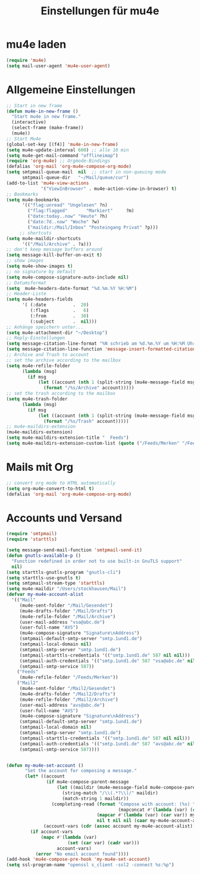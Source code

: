 #+TITLE: Einstellungen für mu4e
* mu4e laden
  #+begin_src emacs-lisp
    (require 'mu4e)
    (setq mail-user-agent 'mu4e-user-agent)
  #+end_src
* Allgemeine Einstellungen
   #+begin_src emacs-lisp
     ;; Start in new frame
     (defun mu4e-in-new-frame ()
       "Start mu4e in new frame."
       (interactive)
       (select-frame (make-frame))
       (mu4e))
     ;; Start Mu4e
     (global-set-key [(f4)] 'mu4e-in-new-frame)
     (setq mu4e-update-interval 600) ;; alle 10 min
     (setq mu4e-get-mail-command "offlineimap")
     (require 'org-mu4e) ;; Orgmode-Bindings 
     (defalias 'org-mail 'org-mu4e-compose-org-mode)
     (setq smtpmail-queue-mail  nil  ;; start in non-queuing mode
           smtpmail-queue-dir   "~/Mail/queue/cur")
     (add-to-list 'mu4e-view-actions
                  '("ViewInBrowser" . mu4e-action-view-in-browser) t)
     ;; Bookmarks
     (setq mu4e-bookmarks
           '(("flag:unread" "Ungelesen" ?n)
             ("flag:flagged"       "Markiert"     ?m)
             ("date:today..now" "Heute" ?h)
             ("date:7d..now" "Woche" ?w)  
             ("maildir:/Mail/Inbox" "Posteingang Privat" ?p)))
          ;; shortcuts
     (setq mu4e-maildir-shortcuts
           '(("/Mail/Archive" . ?a)))
     ;; don't keep message buffers around
     (setq message-kill-buffer-on-exit t)
     ;; show images
     (setq mu4e-show-images t)
     ;; no signature by default
     (setq mu4e-compose-signature-auto-include nil)
     ;; Datumsformat
     (setq  mu4e-headers-date-format "%d.%m.%Y %H:%M") 
     ;; Header-Liste
     (setq mu4e-headers-fields
           '( (:date          .  20)
              (:flags         .   6)
              (:from          .  30)
              (:subject       .  nil)))
     ;; Anhänge speichern unter...
     (setq mu4e-attachment-dir "~/Desktop")
     ;; Reply-Einstellungen
     (setq message-citation-line-format "%N schrieb am %d.%m.%Y um %H:%M Uhr:\n")
     (setq message-citation-line-function 'message-insert-formatted-citation-line)
     ;; Archive and Trash to account
     ;; set the archive according to the mailbox
     (setq mu4e-refile-folder
           (lambda (msg)
             (if msg
                 (let ((account (nth 1 (split-string (mu4e-message-field msg :maildir) "/"))))
                   (format "/%s/Archive" account)))))
     ;; set the trash according to the mailbox
     (setq mu4e-trash-folder
           (lambda (msg)
             (if msg
                 (let ((account (nth 1 (split-string (mu4e-message-field msg :maildir) "/"))))
                   (format "/%s/Trash" account)))))
     ;; mu4e-maildirs-extension
     (mu4e-maildirs-extension)
     (setq mu4e-maildirs-extension-title "  Feeds")
     (setq mu4e-maildirs-extension-custom-list (quote ("/Feeds/Merken" "/Feeds/Zeitschriften" "/Feeds/Akademisch" "/Feeds/Patristik" "/Feeds/Handschriften")))
   #+end_src
* Mails mit Org
  #+BEGIN_SRC emacs-lisp
    ;; convert org mode to HTML automatically
    (setq org-mu4e-convert-to-html t)
    (defalias 'org-mail 'org-mu4e-compose-org-mode)
  #+END_SRC
* Accounts und Versand
   #+begin_src emacs-lisp
     (require 'smtpmail)
     (require 'starttls)

     (setq message-send-mail-function 'smtpmail-send-it)
     (defun gnutls-available-p ()
       "Function redefined in order not to use built-in GnuTLS support"
       nil)
     (setq starttls-gnutls-program "gnutls-cli")
     (setq starttls-use-gnutls t)
     (setq smtpmail-stream-type 'starttls)
     (setq mu4e-maildir "/Users/stockhausen/Mail")
     (defvar my-mu4e-account-alist
       '(("Mail"
          (mu4e-sent-folder "/Mail/Gesendet")
          (mu4e-drafts-folder "/Mail/Drafts")
          (mu4e-refile-folder "/Mail/Archive")
          (user-mail-address "vsa@abc.de")
          (user-full-name "AVS")
          (mu4e-compose-signature "Signature\nAddress")
          (smtpmail-default-smtp-server "smtp.1und1.de")
          (smtpmail-local-domain nil)
          (smtpmail-smtp-server "smtp.1und1.de")
          (smtpmail-starttls-credentials '(("smtp.1und1.de" 587 nil nil)))
          (smtpmail-auth-credentials '(("smtp.1und1.de" 587 "vsa@abc.de" nil)))
          (smtpmail-smtp-service 587))
         ("Feeds"
          (mu4e-refile-folder "/Feeds/Merken"))
         ("Mail2"
          (mu4e-sent-folder "/Mail2/Gesendet")
          (mu4e-drafts-folder "/Mail2/Drafts")
          (mu4e-refile-folder "/Mail2/Archive")
          (user-mail-address "avs@abc.de")
          (user-full-name "AVS")
          (mu4e-compose-signature "Signature\nAddress")
          (smtpmail-default-smtp-server "smtp.1und1.de")
          (smtpmail-local-domain nil)
          (smtpmail-smtp-server "smtp.1und1.de")
          (smtpmail-starttls-credentials '(("smtp.1und1.de" 587 nil nil)))
          (smtpmail-auth-credentials '(("smtp.1und1.de" 587 "avs@abc.de" nil)))
          (smtpmail-smtp-service 587))))


     (defun my-mu4e-set-account ()
            "Set the account for composing a message."
            (let* ((account
                    (if mu4e-compose-parent-message
                        (let ((maildir (mu4e-message-field mu4e-compose-parent-message :maildir)))
                          (string-match "/\\(.*?\\)/" maildir)
                          (match-string 1 maildir))
                      (completing-read (format "Compose with account: (%s) "
                                               (mapconcat #'(lambda (var) (car var)) my-mu4e-account-alist "/"))
                                       (mapcar #'(lambda (var) (car var)) my-mu4e-account-alist)
                                       nil t nil nil (caar my-mu4e-account-alist))))
                   (account-vars (cdr (assoc account my-mu4e-account-alist))))
              (if account-vars
                  (mapc #'(lambda (var)
                            (set (car var) (cadr var)))
                        account-vars)
                (error "No email account found"))))            
     (add-hook 'mu4e-compose-pre-hook 'my-mu4e-set-account)             
     (setq ssl-program-name "openssl s_client -ssl2 -connect %s:%p")
#+end_src
